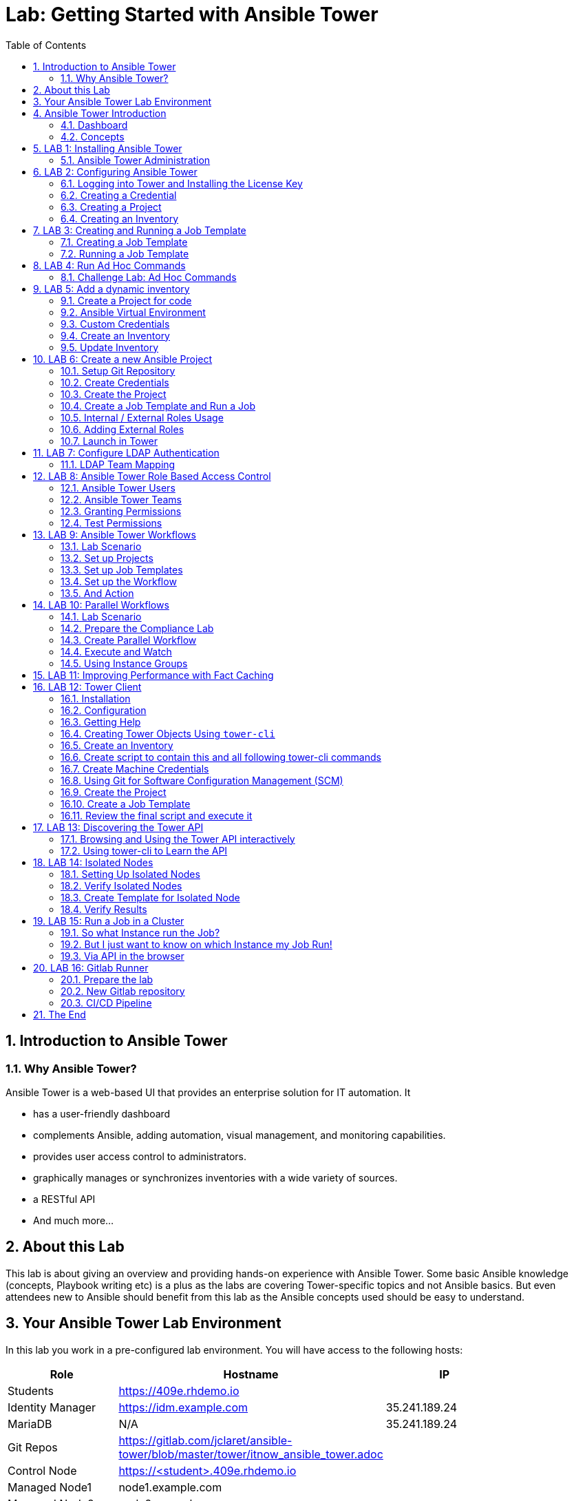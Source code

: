 = Lab: Getting Started with Ansible Tower
:scrollbar:
:data-uri:
:toc: left
:numbered:
:icons: font
:imagesdir: ./images

// image::forum.jpg[]

// Updated to Tower 3.5

== Introduction to Ansible Tower
=== Why Ansible Tower?

Ansible Tower is a web-based UI that provides an enterprise solution for IT automation. It

* has a user-friendly dashboard
* complements Ansible, adding automation, visual management, and monitoring capabilities.
* provides user access control to administrators. 
* graphically manages or synchronizes inventories with a wide variety of sources.
* a RESTful API
* And much more...

== About this Lab

This lab is about giving an overview and providing hands-on experience with Ansible Tower. Some basic Ansible knowledge (concepts, Playbook writing etc) is a plus as the labs are covering Tower-specific topics and not Ansible basics. But even attendees new to Ansible should benefit from this lab as the Ansible concepts used should be easy to understand.

== Your Ansible Tower Lab Environment

In this lab you work in a pre-configured lab environment. You will have access to the following hosts:

[cols="v,v,v,v"]
|===
|Role|Hostname |IP|

| Students | https://409e.rhdemo.io ||
| Identity Manager | https://idm.example.com | 35.241.189.24 |
| MariaDB | N/A | 35.241.189.24 |
| Git Repos | https://gitlab.com/jclaret/ansible-tower/blob/master/tower/itnow_ansible_tower.adoc ||
| Control Node | https://<student>.409e.rhdemo.io ||
| Managed Node1 | node1.example.com ||
| Managed Node2 | node2.example.com ||
| Managed Node3 | node3.example.com ||
|===

TIP: Your lab environment will get a unique *<student_id>*. You will be able to SSH into control node using the following for SSH access http://409e.rhdemo.io/ from here you need to SSH into the other hosts to run tasks on the commandline. 

== Ansible Tower Introduction

To start using Ansible Tower, you should get familiar with some concepts and naming conventions.

=== Dashboard

When logged in to Ansible Tower using the web UI, the administrator can view a graph that shows

* recent job activity
* the number of managed hosts
* quick pointers to lists of hosts with problems. 

The dashboard also displays real time data about the execution of tasks 
completed in playbooks.

image::ansible_tower33_ui.png[20,20]

=== Concepts

[cols="1,3"]
|===
.5+|image:menu_tower33.png[] a|===== Projects 
Projects are logical collections of Ansible playbooks in Ansible Tower. These 
playbooks either reside on the Ansible Tower instance, or in a source code 
version control system supported by Tower.

a| ===== Inventories
An Inventory is a collection of hosts against which jobs may be launched, the 
same as an Ansible inventory file. Inventories are divided into groups and these 
groups contain the actual hosts. Groups may be populated manually, by entering 
host names into Tower, from one of Ansible Tower’s supported cloud providers or 
through dynamic inventory scripts.

a| ===== Credentials
Credentials are utilized by Tower for authentication when launching Jobs against 
machines, synchronizing with inventory sources, and importing project content 
from a version control system. Credential configuration can be found in the 
Settings.

Tower credentials are imported and stored encrypted in Tower, and are not 
retrievable in plain text on the command line by any user. You can grant users 
and teams the ability to use these credentials, without actually exposing the 
credential to the user.

a| ===== Templates
A job template is a definition and set of parameters for running an Ansible job. 
Job templates are useful to execute the same job many times. Job templates also 
encourage the reuse of Ansible playbook content and collaboration between teams. 
To execute a job, Tower requires that you first create a job template.

a| ===== Jobs
A job is basically an instance of Tower launching an Ansible playbook against an 
inventory of hosts.
|===

== LAB 1: Installing Ansible Tower

In this exercise, we are going to get Ansible Tower installed on your control node

Installing Ansible Tower:

* Change directories to /tmp
----
# ssh <student_id>@<student_id>.409e.rhdemo.io
----

* Download the latest Ansible Tower package
----
# curl -O https://releases.ansible.com/ansible-tower/setup/ansible-tower-setup-latest.tar.gz
----

* Untar and unzip the package file
----
# tar xvfz /tmp/ansible-tower-setup-latest.tar.gz
----

* Change directories into the ansible tower package
----
# cd /tmp/ansible-tower-setup-*/
----

* Using an editor of your choice, open the inventory file
----
# vim inventory
----

* Fill a few variables out in an inventory file: admin_password, pg_password, rabbitmq_password
----
[tower]
localhost ansible_connection=local

[database]

[all:vars]
admin_password='ansibleWS'

pg_host=''
pg_port=''

pg_database='awx'
pg_username='awx'
pg_password='ansibleWS'

rabbitmq_port=5672
rabbitmq_vhost=tower
rabbitmq_username=tower
rabbitmq_password='ansibleWS'
rabbitmq_cookie=cookiemonster

= Needs to be true for fqdns and ip addresses
rabbitmq_use_long_name=false
----

* Run the Ansible Tower setup script
----
# sudo ./setup.sh
----

NOTE: Step 7 will take approx. 20-25 minutes to complete. This may be a good time to take a break.

* End Result. At this point, your Ansible Tower installation should be complete. You can access your Tower through a browser at your control node IP. https://X.X.X.X

NOTE: You can check the public IP of the tower from command line: # curl ifconfig.me

* Ensuring Installation Success. You know you were successful if you are able to browse to your Ansible Tower’s url (control node’s IP address) and get something like this

image::ansible-lab-figure01-logon-screen.png[]


=== Ansible Tower Administration

Because the installation process takes a fair amount of time your Ansible Tower instance was already installed for you.

But some words regarding the installation and basic administration should be in order. You should already have an SSH session open.

==== Basic Administration: Starting, Stopping, and Restarting Tower

Ansible Tower includes an admin utility script, `ansible-tower-service`, that can start, stop, and restart the full tower infrastructure including the database and message queue. It resides in `/usr/bin/ansible-tower-service`.

On your Tower VM, run:

----
# ansible-tower-service restart
----

And to get the status:

----
# ansible-tower-service status
----

==== Managing Tower with `awx-manage`

The tool `awx-manage` can be used for a variety of administration tasks.

On the Tower SSH console run the command to get an overview of the available commands:
----
# awx-manage  --help
----

As a starting point here are some examples. Run the commands and check the results in the web UI.

* Change the password for a Tower user:
----
# awx-manage changepassword admin
Changing password for user 'admin'
Password: 
Password (again): 
Password changed successfully for user 'admin'
----

TIP: Check by log out of the web UI and then login again. 

* Remove old jobs, project and inventory updates from the database.
----
# awx-manage cleanup_jobs -h # get help
----
Let's remove jobs:

----
# awx-manage cleanup_jobs --jobs --days=0 --dry-run # dry run
# awx-manage cleanup_jobs --jobs --days=0 # do it
----

Let's list instacences:

----
# awx-manage list_instances
[tower capacity=171]
        tower2.example.com capacity=57 version=3.4.1 heartbeat="2019-04-05 12:00:38"
        tower1.example.com capacity=57 version=3.4.1 heartbeat="2019-04-05 11:59:58"
        tower3.example.com capacity=57 version=3.4.1 heartbeat="2019-04-05 12:00:41"

[prod capacity=57]
        tower3.example.com capacity=57 version=3.4.1 heartbeat="2019-04-05 12:00:41"

[dev capacity=57]
        tower2.example.com capacity=57 version=3.4.1 heartbeat="2019-04-05 12:00:38"
----

==== Python Usage in Tower

Tower comes with a lot of Ansible Modules out of the box. But sometimes a Python dependency is missing or you would like to install another module. To separate the Python environments Tower is using a Python mechanism called "virtualenv". 

Virtualenv creates isolated Python environments to avoid problems caused by conflicting dependencies and differing versions. Virtualenv works by simply creating a folder which contains all of the necessary executables and dependencies for a specific version of Python. 

Ansible Tower creates two virtualenvs during installation in the home directory of user `awx` which Tower is running as. One is used to run Tower, while the other is used to run Ansible. This allows Tower to run in a stable environment, while allowing you to add or update modules to your Ansible Python environment.

Have a look on your Tower:

----
# ll /var/lib/awx/venv/
----

If you have to modify or install something Python, leave the Tower virtualenv alone to ensure stable operation and do changes to the virtualenv that Tower uses to run Ansible. Try it yourself:

Become the `awx` user and switch to the Ansible virtualenv:

----
# su - awx
-bash-4.2$
-bash-4.2$ . /var/lib/awx/venv/ansible/bin/activate
----

Then you can install whatever you need using pip:

----
(ansible)-bash-4.2$ pip install packaging
----

TIP: This package has already been installed, just to show an example. 

And exit to become root again!

----
(ansible)-bash-4.2$ exit
#
----

== LAB 2: Configuring Ansible Tower

Configuring Ansible Tower

There are a number of contructs in the Ansible Tower UI that enable multi-tenancy, notifications, scheduling, etc. However, we are only going to focus on a few of the key contructs that are required.

* Credentials

* Projects

* Inventory

* Job Template

=== Logging into Tower and Installing the License Key

* To log in, use the username admin and and the password ansibleWS.

image::ansible-lab-figure01-logon-screen.png[]

As soon as you login, you will prompted to request a license or browse for an existing license file

image::at_lic_prompt.png[]

* In a separate browser tab, browse to https://www.ansible.com/workshop-license to request a workshop license.

* Back in the Tower UI, choose **Browse** button and upload your recently downloaded license file into Tower.

* Select “I agree to the End User License Agreement”

* Click on SUBMIT

=== Creating a Credential

Credentials are utilized by Tower for authentication when launching jobs against machines, synchronizing with inventory sources, and importing project content from a version control system.

There are many types of credentials including machine, network, and various cloud providers. In this workshop, we are using a machine credential.

* Select CREDENTIALS

* Click on ADD

* Complete the credential form using the following entries:

image::credentials_lab2.png[]

* Select SAVE

=== Creating a Project

A Project is a logical collection of Ansible playbooks, represented in Tower. You can manage playbooks and playbook directories by either placing them manually under the Project Base Path on your Tower server, or by placing your playbooks into a source code management (SCM) system supported by Tower, including Git, Subversion, and Mercurial.

* Click on PROJECTS

* Select ADD

* Complete the form using the following entries

image::project_lab2.png[]

* Select SAVE

=== Creating an Inventory

An inventory is a collection of hosts against which jobs may be launched. Inventories are divided into groups and these groups contain the actual hosts. Groups may be sourced manually, by entering host names into Tower, or from one of Ansible Tower’s supported cloud providers.

An Inventory can also be imported into Tower using the tower-manage command and this is how we are going to add an inventory

* Click on INVENTORIES

* Select ADD, ans select INVENTORY

* Complete the form using the following entries

image::inventory_lab2.png[]

* Select SAVE

* Look in your .ansible.cfg file to find the path to your inventory file (cat ~/.ansible.cfg) .Use the tower-manage command to import an existing inventory.

----
# sudo tower-manage inventory_import --source=<location of you inventory> --inventory-name="Ansible Workshop Inventory"
----

Feel free to browse your inventory in Tower. You should now notice that the inventory has been populated with Groups and that each of those groups contain hosts.

image::at_inv_group.png[20,20]

* End Result. At this point, we are doing with our basic configuration of Ansible Tower. In exercise 2.2, we will be soley focused on creating and running a job template so you can see Tower in action.

== LAB 3: Creating and Running a Job Template

A job template is a definition and set of parameters for running an Ansible job. Job templates are useful to execute the same job many times.

=== Creating a Job Template

* Select TEMPLATES

* Select ADD, and select JOB TEMPLATE

* Complete the form using the following values

image::apache_lab3.png[]

* Click SAVE and then select ADD SURVEY

* Complete the survey form with following values

image::lab3_message.png[]

* Select ADD

* Select SAVE

* Back on the main Job Template page, select SAVE again.

=== Running a Job Template

Now that you’ve sucessfully creating your Job Template, you are ready to launch it. Once you do, you will be redirected to a job screen which is refreshing in realtime showing you the status of the job.

* Select TEMPLATES

NOTE: Alternatively, if you haven’t navigated away from the job templates creation page, you can scroll down to see all existing job templates

* Click on the rocketship icon for the Apache Basic Job Template

* When prompted, enter your desired test message

image::survey_lab3.png[]

* Select LAUNCH

* Sit back, watch the magic happen!  One of the first things you will notice is the summary section. This gives you details about your job such as who launched it, what playbook it’s running, what the status is, i.e. pending, running, or complete.

image::job_lab3.png[]

To the right, you can view standard output; the same way you could if you were running Ansible Core from the command line.

* Once your job is sucessful, navigate to your new website http://<IP_of_any_node>

If all went well, you should see something like this, but with your own custom message

* End Result. At this point in the workshop, you’ve experienced the core functionality of Ansible Tower. But wait… there’s more! You’ve just begun to explore the possibilities of Ansible Core and Tower. Take a look at the resources page in this guide to explore some more features.

== LAB 4: Run Ad Hoc Commands

As you've probably done with Ansible before you can run ad hoc commands from Tower as well.

* In the web UI go to *Resources -> Inventories -> Ansible Workshop Inventory* 
* Click the *HOSTS* button to change into the hosts view and select two hosts by ticking the boxes to the left of the host entries.
* Click *RUN COMMANDS*. In the next screen you have to specify the ad hoc command:
** As *MODULE* choose *Ping*
** For *MACHINE CREDENTIAL* click the magnifying glass icon and select your student credentials (*<student_id>*).
** Click *LAUNCH*, lean back and enjoy the show... 

Try other modules in ad hoc commands, as well:

TIP: Don't forget the Credentials!

TIP: After choosing the module to run, Tower will provide a link to the docs page for the module when clicking the question mark next to "Arguments". This is handy, give it a try.

* Find the userid of the executing user using an ad hoc command.
** *MODULE:* command 
** *ARGUMENTS:* id

TIP: The simple *Ping* module doesn't need options. For the command module you need to supply the command to run as an argument.

* Print out _/etc/shadow_.
** *MODULE:* command
** *ARGUMENTS:* cat /etc/shadow

WARNING: Expect an error!

Oops, the last one didn't went well, all red. 

* Re-run the last ad hoc command but this time tick the *ENABLE PRIVILEGE ESCALATION* box. 

TIP: For tasks that have to run as root you need to escalate the privileges. This is the same as the *become: yes* you've probably used often in your Ansible Playbooks.

=== Challenge Lab: Ad Hoc Commands

Okay, a small challenge: Run an ad hoc to make sure the package "screen" is installed on all hosts

TIP: If unsure, consult the documentation either via the web UI as shown above or by running `[ansible@tower ~]$ ansible-doc yum` on Tower.

WARNING: *Solution below!*

+++ <details><summary> +++
*>> _Click here for the solution_ <<*
+++ </summary><div> +++

* *MODULE:* yum
* *ARGUMENTS:* name=screen
* Tick *ENABLE PRIVILEGE ESCALATION*

TIP: The yellow output of the command indicates Ansible has actually done something (here it needed to install the package). If you run the ad hoc command a second time, the output will be green and inform you that the package was already installed. So yellow in Ansible doesn't mean "be careful"... ;-).

+++ </div></details> +++

== LAB 5: Add a dynamic inventory
Tower includes built-in support for syncing dynamic inventory from cloud sources such as Amazon AWS, Google Compute Engine, among others.
Tower also offers the ability to use a custom script to pull from your own inventory source.

More information about Dynamic inventories: https://docs.ansible.com/ansible/latest/user_guide/intro_dynamic_inventory.html

=== Create a Project for code

In order to use an inventory code, 

* go to *PROJECTS*
* cretae a new project
* set a _name_ and _organization_
* choose a SCM tpye as *_GIT_*
* set the SCM URL to https://gitlab.com/jclaret/ansible-tower-inventory.git
* you can define _branch_, _commit_ or _credentials_ (not needed for this exercise)
* click on *SAVE*

=== Ansible Virtual Environment
Ansible Tower 3.0 and later uses virtualenv. Virtualenv creates isolated Python environments to avoid problems caused by conflicting dependencies and differing versions. Virtualenv works by simply creating a folder which contains all of the necessary executables and dependencies for a specific version of Python. Ansible Tower creates two virtualenvs during installation–one is used to run Tower, while the other is used to run Ansible. This allows Tower to run in a stable environment, while allowing you to add or update modules to your Ansible Python environment as necessary to run your playbooks. For more information on virtualenv, see the Python Guide to Virtual Environments and the Python virtualenv project itself.

By default, the virtualenv is located at /var/lib/awx/venv/ansible on the file system but starting with Ansible Tower 3.5, you can create your own custom directories and use them in inventory imports. This allows you to choose how you run your inventory imports, as inventory sources use custom virtual environments.

Tower also pre-installs a variety of third-party library/SDK support into this virtualenv for its integration points with a variety of cloud providers (such as EC2, OpenStack, Azure, etc.) Periodically, you may want to add additional SDK support into this virtualenv, which is described in further detail below.

More information about Ansible Virtual Environments: https://docs.ansible.com/ansible-tower/latest/html/upgrade-migration-guide/virtualenv.html

As root user, connect to the Ansible Tower node (controller) and execute the following commands:
----
# source /var/lib/awx/venv/ansible/bin/activate
# umask 0022
# pip install PyMySQL six
# deactivate
----

=== Custom Credentials
As a Tower administrator with superuser access, you can define a custom credential type in a standard format using a YAML/JSON-like definition, allowing the assignment of new credential types to jobs and inventory updates. This allows you to define a custom credential type that works in ways similar to existing credential types.
For example, you could create a custom credential type that injects an API token for a third-party web service into an environment variable, which your playbook or custom inventory script could consume.

More information about Credentials: https://docs.ansible.com/ansible-tower/latest/html/userguide/credential_types.html

In order to create custome credentials:

* go to *Credential Types*
* Create a new Credential Type
* add a _name_ to the credential type
* add _Input Configuration_ in YAML format:
----
fields:
  - help_text: MariaDB server.
    type: string
    id: host
    label: MariaDB Hostname
  - help_text: MariaDB server port.
    type: string
    id: port
    label: MariaDB server port
  - help_text: MariaDB database
    type: string
    id: database
    label: MariaDB database
  - help_text: MariaDB username.
    type: string
    id: username
    label: MariaDB Username
  - help_text: MariaDB password.
    secret: true
    type: string
    id: password
    label: MariaDB Password
required:
  - host
  - port
  - username
  - password
  - database
----
* add Injector configuration in YAML format:
----
env:
  MARIADB_HOSTNAME: '{{ host }}'
  MARIADB_PORT: '{{ port }}'
  MARIADB_DATABASE: '{{ database }}'
  MARIADB_USERNAME: '{{ username }}'
  MARIADB_PASSWORD: '{{ password }}'
----

==== Credentials
At this point, we can create credentials based on our custom ones:

* go to Credentials
* Create a new credentials
* define a name and organization
* select a credential type (the one just created)
* add the required parameters:
** MariaDB Hostname: *_54.197.164.70_*
** MariaDB Server Port: *_8080_*
** MariaDB Database: *_inventory_*
** MariaDB Username: *_root_*
** MariaDB Password: *_redhat00_*

=== Create an Inventory
An Inventory is a collection of hosts against which jobs may be launched, the same as an Ansible inventory file. Inventories are divided into groups and these groups contain the actual hosts. Groups may be sourced manually, by entering host names into Tower, or from one of Ansible Tower’s supported cloud providers. More informatoin here: https://docs.ansible.com/ansible-tower/3.2.3/html/userguide/inventories.html

* go to *inventories*
* create a new inventory (type inventory)
* set a _name_ and _organization_
* click on save

==== Sources
Into the inventory created, we can define sources: 

* edit the previous inventory created
* go to _SOURCES_
* create a new source
* set a name: *_Inventari dinamic_*
* set a source: *_Sourced from a project_*
* use the previous credentials created
* select the project created for the dynamic inventory code
* select the inventry file: *_mysql.py_*
* click on *save*

==== Environment Project's variables
Additional to the custom credentials, we can inject Environment Variables into the project.

In our case, we will define our student id as a variable and set it in the Source Project:

* edit the previous inventory created
* go to _SOURCES_
* edit the source just created
* add the student id as environment variable:
----
---
MARIADB_GROUP: <student_id>
----

=== Update Inventory

Update Inventory every time we launch a job based on that inventory:

image:update_launch.png[]

Manually update an inventory:

image:manually_update.png[]

== LAB 6: Create a new Ansible Project

A Tower *Project* is a logical collection of Ansible Playbooks. You can manage playbooks by either placing them manually on your Tower server, or by placing your playbooks into a source code management (SCM) system supported by Tower, including Git, Subversion, and Mercurial.

You should definitely keep your Playbooks under version control. In this lab we'll use Playbooks kept in a Git repository.

=== Setup Git Repository

Your lab environment does not include a Git repository, then it is necessary to complete this lab you create a personal github.com (http://github.com) or gitlab (http://gitlab.com) account and create a ansible-tower public or private repository

** Create a basic Ansible Project following playbooks best practices (https://docs.ansible.com/ansible/latest/user_guide/playbooks_best_practices.html#directory-layout) and
* Create a playbook apache_install.yml
* Create a  basic ansible.cfg with a profile_task callback (https://docs.ansible.com/ansible/latest/plugins/callback.html#plugin-list) and enabling cowsay command

----
# less ansible.cfg
[defaults]
callback_whitelist = profile_tasks
nocows = 0
cow_selection = random
cow_whitelist=bud-frogs,bunny,cheese,daemon,default,dragon,elephant-in-snake,elephant,eyes,\
              hellokitty,kitty,luke-koala,meow,milk,moofasa,moose,ren,sheep,small,stegosaurus,\
              stimpy,supermilker,three-eyes,turkey,turtle,tux,udder,vader-koala,vader,www
----

TIP: Note the difference to other Playbooks you might have written! Most importantly there is no `become` and `hosts` is set to `all` or `webservers`.

----
---
- name: Apache server installed
  hosts: webservers
  tasks:
  - name: latest Apache version installed
    yum:
      name: httpd
      state: latest
    tags:
      - cowsay
  - name: latest firewalld version installed
    yum:
      name: firewalld
      state: latest
  - name: firewalld enabled and running
    service:
      name: firewalld
      enabled: true
      state: started
  - name: firewalld permits http service
    firewalld:
      service: http
      permanent: true
      state: enabled
      immediate: true

  - name: Apache enabled and running
    service:
      name: httpd
      enabled: true
      state: started

  - name: Check if EPEL repo is already configured.
    stat:
      path: "/etc/yum.repos.d/epel.repo"
    register: epel_repofile_result

  - name: Install EPEL repo.
    yum:
      name: "https://dl.fedoraproject.org/pub/epel/epel-release-latest-{{ ansible_distribution_major_version }}.noarch.rpm"
      state: present
    register: result
    until: result is succeeded
    retries: 5
    delay: 10
    when: not epel_repofile_result.stat.exists

  - name: Import EPEL GPG key.
    rpm_key:
      key: "/etc/pki/rpm-gpg/RPM-GPG-KEY-EPEL-{{ ansible_distribution_major_version }}"
      state: present
    when: not epel_repofile_result.stat.exists
    ignore_errors: "{{ ansible_check_mode }}"
  - name: intall cowsay
    yum:
      name: cowsay
      state: latest
----

To configure and use this repository as a *Source Control Management (SCM)* system in Tower you have to:

* Create *Credentials* to access the Git repo
* Create a *Project* that uses the repository

=== Create Credentials

First we have to create credentials again, this time to access the Git repository over HTTP.

In the Tower web UI go to *Resources->Credentials*. Now: 

* Click the image:green_plus.png[20,20] button to add new 
credentials
* *NAME*: Github / Gitlab Control 
* *CREDENTIAL TYPE*: Choose *Source Control*

TIP: You will have to change the page in the *SELECT CREDENTIAL TYPE* window.

* *USERNAME*: your_personal_username
* *PASSWORD*: your_personal_password
* Click *SAVE*

=== Create the Project

* Go to *Projects* in the side menu view click 
the image:green_plus.png[20,20] button. Fill in the form:

* *NAME:* Ansible Playbook Project
* *ORGANIZATION:* Default
* *SCM TYPE:* Git

Now you need the HTTP URL to access the repo. Go to the Github or Gitlab web UI, choose the your repository and copy the HTTP clone URL. Enter the URL into the Project configuration:

** *SCM URL:* \http://gitlab.com/your_repository.git
* *SCM CREDENTIAL:* Github or Gitlab Control
* *SCM UPDATE OPTIONS:* Tick all three boxes to always get a fresh copy of the repository and to update the repository when launching a job.
* Click *SAVE*

TIP: The new Project will be synced after creation automatically.

Sync the Project again with the Git repository by going to the *Projects* view 
and clicking the circular arrow *Get latest SCM revision* icon to the 
right of the Project.

* After starting the sync job, go to the *Jobs* view, find your job and have a 
look at the details.

What have you done in this Chapter? You have:

* Created new *Credentials* to access a version control system with Ansible content
* Created a *Project* pointing to a Git repository using the new credentials

=== Create a Job Template and Run a Job

A job template is a definition and set of parameters for running an Ansible job. Job templates are useful to execute the same job many times. So before running an Ansible *Job* from Tower you must create a *Job Template* that pulls together:

* *Inventory*: On what hosts should the job run?
* *Credentials* for the hosts
* *Project*: Where is the Playbook?
* *What* Playbook to use?

Okay, let's just do that:

* Go to the *Templates* view and click the image:green_plus.png[20,20] 
button and choose *Job Template*.
** *NAME:* Install Apache
** *JOB TYPE:* Run
** *INVENTORY:* Example Inventory
** *PROJECT:* Apache
** *PLAYBOOK:* apache_install.yml
** *CREDENTIAL:* Example Credentials
** We need to run the tasks as root so check *Enable privilege escalation*
** Click *SAVE*

Start a Job using this Job Template by going to the *Templates* view and 
clicking the rocket icon. Have a good look at the information the view provides.

TIP: This might take some time because you configured the Project to update the SCM on launch. 

After the Job has finished go to the *Jobs* view:

* All jobs are listed here, you should see directly before the Playbook run an SCM update was started. 
* This is the Git update we configured for the *Project* on launch!

==== Challenge Lab: Check the Result

Time for a little challenge:

* Use an ad hoc command on both hosts to make sure Apache has been installed and is running.

You have already been through all the steps needed, so try this for yourself.

TIP: What about `systemctl status httpd`?

WARNING: *Solution Below*

+++ <details><summary> +++
*>> _Click here for the solution_ <<*
+++ </summary><div> +++

* Go to *Inventories* -> *Example Inventory*
* In the *HOSTS* view select both hosts and click *RUN COMMANDS*
* *MODULE:* command
* *ARGUMENTS:* systemctl status httpd
* *MACHINE CREDENTIALS:* Example Credentials
* Click *LAUNCH*

+++ </div></details> +++

==== Using LIMIT host pattern

Here is a list of tasks:

* Copy the `Install Apache` template using the copy icon in the *Templates* view
* Change the name to `Install Apache LIMIT` 
** Change LIMIT parameter to one of your webservers
** *SAVE*
* Go to the *Templates* view and launch the `Install Apache LIMIT` template.
* It will now ask for the inventory to use, choose the `Webserver` inventory and click *LAUNCH*
* Wait until the Job has finished and make sure it run only on `node1.example.com`

TIP: The Job didn't change anything because Apache was already installed in the latest version.

TIP: Note or even test if you want to that if an Inventory is entered in the 
form, this will be the default choice when asked for an Inventory. If you leave 
the form empty, there will be no default selection.

==== Using TAGS parameters

Here is a list of tasks:

* Copy the `Install Apache` template using the copy icon in the *Templates* view
* Change the name to `Install Apache TAGS` 
** Change JOB TAGS parameter to **cowsay**
** *SAVE*
* Go to the *Templates* view and launch the `Install Apache TAGS` template.
* It will now ask for the inventory to use, choose the `Webserver` inventory and click *LAUNCH*
* Wait until the Job has finished and make sure it run only on `node1.example.com`

=== Internal / External Roles Usage

It's a common part of the learning curve for Ansible and Ansible Tower: At some point you will have written so many playbooks that a need for structure comes up. Where to put the Playbooks, what about the Templates, Files and so on.

The main recommendations are:

* Put your content in a version control system like Git. This comes naturally since Ansible code is usually in text form anyway, and thus can be managed easily. 
* Group your code by logical units, called "link:https://docs.ansible.com/ansible/latest/user_guide/playbooks_reuse_roles.html[roles]" in Ansible.
** Example:  have all code, config templates and files for the apache web server in one role, and all code, configuration and sql statements for the database in another role. That way the code becomes much better to read and handle, and roles can be made re-usable and shared between projects, teams or with the global community.

Of course, what structure works best in the end depends on the individual requirements, but we will highlight some common ground rules which apply to almost all use cases.

The first recommendation is to separate _specific code_ from _reusable/generic code_ from _data_:

specific code:: Playbooks and their direct dependencies which are not shared outside the realm of the project or team. 

generic code:: All content that will be used across multiple projects. 

data:: This is mostly the inventory or the inventory scripts and the corresponding variables for hosts and groups. In many use cases it is advisable to have a dedicated inventory for each life-cycle environment. 

TIP: Data content files can be in the same Git repository, each in its own directory (e.g. dev, test, qa, prod). Alternatively, for example in larger environments or with dedicated teams per environment there can be one Git repository for each environment. We recommend to put special focus on link:https://docs.ansible.com/ansible/latest/user_guide/intro_inventory.html#splitting-out-host-and-group-specific-data[splitting out host and group data].

CAUTION: Be careful to _not_ have separate code repositories for each environment. It would go against the purpose of testing the _same_ code as you push it through your life-cycle, only varying the data / inventory. If you have difficulties to keep the same code throughout all your environments we recommend to re-think the structure of cour code and what you put into your inventory.

==== Example repository

TIP: The repository is already created. 

you are now going to add some default directories and files:

----
# mkdir roles
----

Now to the two roles we'll use in this example. First we'll create a structure where we'll add content later. This can easily be achieved with the command `ansible-galaxy`: it creates *role skeletons* with all appropriate files, directories and so on already in place.

----
# ansible-galaxy init --offline --init-path=roles security
# ansible-galaxy init --offline --init-path=roles apache
----

IMPORTANT: Even if a good role is generally self-explanatory, it still makes sense to have proper documentation. The right location to document roles is the file *meta/main.yml*.

The roles are empty, so we need to add a few tasks to each. In the last chapters we set up an Apache webserver and used some security tasks. Let's add that code to our roles by editing the two task files:

WARNING: If you copy and paste text in VI under a comment (#) character, Vi might (depending on settings) add comment signs to the start of each new line. Probably not what you want. Because the role files are being created with a comment line after the YAML start (---), make sure to delete these lines before pasting the content.   

----
# cat roles/apache/tasks/main.yml
---
# tasks file for apache
- name: latest Apache version installed
  yum:
    name: httpd
    state: latest
- name: latest firewalld version installed
  yum:
    name: firewalld
    state: latest
- name: firewalld enabled and running
  service:
    name: firewalld
    enabled: true
    state: started
- name: firewalld permits http service
  firewalld:
    service: http
    permanent: true
    state: enabled
    immediate: yes
- name: Apache enabled and running
  service:
    name: httpd
    enabled: true
    state: started
----

----
# cat roles/security/tasks/main.yml
---
# tasks file for security
- name: "HIGH | RHEL-07-010290 | PATCH | The Red Hat Enterprise Linux operating system must not have accounts configured with blank or null passwords."
  replace:
    dest: "{{ item }}"
    follow: true
    regexp: 'nullok ?'
  with_items:
    - /etc/pam.d/system-auth
    - /etc/pam.d/password-auth

- name: "MEDIUM | RHEL-07-010210 | PATCH | The Red Hat Enterprise Linux operating system must be configured to use the shadow file to store only encrypted representations of passwords."
  lineinfile:
    dest: /etc/login.defs
    regexp: ^#?ENCRYPT_METHOD
    line: "ENCRYPT_METHOD SHA512"

- name: "SCORED | 1.1.1.2 | PATCH | Remove freevxfs module"
  modprobe:
    name: freevxfs
    state: absent
----

We also need to create a playbook to call the roles from. This is often call `playbook_roles.yml`, since it keeps the main code for the setup of our environment. Create the file:

----
# cat playbook_roles.yml 
---
- name: Execute apache and security roles
  hosts: all

  roles:
    - { role: apache }
    - { role: security }
----

So we have prepared a basic structure for quite some content - call `tree` to look at it.

+++ <details><summary> +++
*>> _Click here to see how it should look like_ <<*
+++ </summary><div> +++
----
# tree
.
├── roles
│   ├── apache
│   │   ├── defaults
│   │   │   └── main.yml
│   │   ├── files
│   │   ├── handlers
│   │   │   └── main.yml
│   │   ├── meta
│   │   │   └── main.yml
│   │   ├── README.md
│   │   ├── tasks
│   │   │   └── main.yml
│   │   ├── templates
│   │   ├── tests
│   │   │   ├── inventory
│   │   │   └── test.yml
│   │   └── vars
│   │       └── main.yml
│   └── security
│       ├── defaults
│       │   └── main.yml
│       ├── files
│       ├── handlers
│       │   └── main.yml
│       ├── meta
│       │   └── main.yml
│       ├── README.md
│       ├── tasks
│       │   └── main.yml
│       ├── templates
│       ├── tests
│       │   ├── inventory
│       │   └── test.yml
│       └── vars
│           └── main.yml
└── playbook_roles.yml
----
+++ </div></details> +++

Since we so far created the code only locally on the control host, we need to add it to the repository and push it:

----
# git add roles playbook_roles.yml
# git commit -m "Adding apache & security roles"
# git push
----

==== From Tower

Now create a template from webUI to execute the `playbook_roles.yml` against all nodes at the same time.

TIP: Please note that in a real world use case you might want to have different templates to address the different stages separatly.

----
# tower-cli job_template create -n "Structured Content Execution" \
      --job-type run -i "Structured Content Inventory" \
      --project "Structured Content Repository" \
      --playbook "playbook_roles.yml" \
      --credential "Example Credentials" \
      --become-enabled 1
----

NOTE: The tower-cli binary is not yet installed, this is just an example. We'll install it later during this workshop.

Now in the Tower web UI go to *RESOURCES->Templates*, launch the playbook and watch the results.

=== Adding External Roles

So far we have only worked with content inside a single repository. While this drastically reduces complexity already, the largest benefit is in sharing roles among multiple teams or departments and keeping them in a central place. In this section we will show how to reference shared roles in your code and execute them together on your behalf.

In enterprise environments it is common to share roles via internal git repositories, often one git repository per role. If a role might be interesting and re-used by the world wide Ansible community, they can be shared on our central platform link:https://galaxy.ansible.com/[Ansible Galaxy]. The advantage of Ansible Galaxy is that it features basic automatic testing and community ratings to give the interested users an idea of the quality and reusability of a role.

To use external roles in a project, they need to be referenced in a file called link:https://docs.ansible.com/ansible/latest/reference_appendices/galaxy.html#installing-multiple-roles-from-a-file[`roles/requirements.yml`], for example like this:

----
# Import directly from Galaxy
- src: geerlingguy.nginx
----

The `requirements.yml` needs to be read - either on the command line by invoking `ansible-galaxy`, or automatically by Ansible Tower during project check outs. In both cases the file is read, and the roles are checked out and stored locally, and the roles can be called in playbooks. The advantage of Tower here is that it takes care of all that - including authorization to the Git repo, finding a proper place to store the role, updating it when needed and so on. 

In this example, we will include a role which ships a simple `index.html` file as template and reloads the apache web server. The role is already shared in Gitlab at *\https://gitlab.com/jclaret/ansible-tower-shared-apache-role*.

To include it with the existing structured content, first we have to create a file called `roles/requirements.yml` and reference the role there:

WARNING: Make sure you work as user *ansible*

----
# cat roles/requirements.yml 
# Import directly from Galaxy
- src: geerlingguy.nginx
# Import from a local Git repository
- src: https://gitlab.com/jclaret/ansible-tower-shared-apache-role.git
  scm: git
  version: master
  name: shared-apache-role
----

TIP: In a production environment you may want to change the version to a fixed version or tag, to make sure that only tested and verified code is checked out and used. But this strongly depends on how you develop your code and which branching model you use.

Here we add the source for the role and identify the type of source control.

Next, we reference the role itself in our playbook. Change the *playbook_roles.yml* Playbook to look like this:

----
# cat playbook_roles.yml 
---
- name: Execute apache and security roles
  hosts: all

  roles:
    - { role: apache }
    - { role: security } 
    - { role: shared-apache-role }
----

Because Tower uses the Gitlab repo, you've to add, commit and push the changes:

----
# git add playbook_roles.yml roles/
# git commit -m "Add roles/requirements.yml referencing shared role"
# git push
----

=== Launch in Tower

Just in case, make sure to update the Project in Tower: in the menu at *RESOURCES*, pick *Projects*, and click on the sync button next to *Structured Content Repository*.

Afterwards, go to *RESOURCES->Templates* and launch the *Structured Content Execution* job template. As you will see in the job output, the external role is called just the way the other roles are called:

----
TASK [shared-apache-role : deploy content] *************************************
changed: [node2.example.com]
changed: [node1.example.com]
----

And you are done! This was quite something to follow through, so let's review:

* You successfully integrated a shared role provided from a central source into your automation code. 
* This way, you can limit your automation code to things really relevant and individual to the task and your environment, while everything generic is consumed from a shared resource.

== LAB 7: Configure LDAP Authentication
Administrators use LDAP as a source for account authentication information for Tower users. User authentication is provided, but not the synchronization of user permissions and credentials. Organization membership (as well as the organization admin) and team memberships can be synchronized.

When so configured, a user who logs in with an LDAP username and password automatically gets a Tower account created for them and they can be automatically placed into organizations as either regular users or organization administrators.

Users created via an LDAP login cannot change their username, first name, last name, or set a local password for themselves. This is also tunable to restrict editing of other field names.

To configure LDAP integration for Tower:

* LDAP SERVER URI
----
ldap://35.241.189.24
----
* LDAP BIND DN
----
uid=admin,cn=users,cn=compat,dc=killproc,dc=net
----
* LDAP BIND PASSWORD
----
redhat00
----
* LDAP GROUP TYPE
----
NestedGroupOfnamesType
----
* LDAP START TLS
----
OFF
----
* LDAP USER SEARCH
----
[
 "cn=users,cn=accounts,dc=killproc,dc=net",
 "SCOPE_SUBTREE",
 "(uid=%(user)s)"
]
----
* LDAP GROUP SEARCH
----
[
 "cn=groups,cn=accounts,dc=killproc,dc=net",
 "SCOPE_SUBTREE",
 "(objectClass=nestedgroup)"
]
----
* LDAP USER ATTRIBUTE MAP
----
{
 "first_name": "givenName",
 "last_name": "sn",
 "email": "mail"
}
----

=== LDAP Team Mapping
The above example retrieves users who are flagged as superusers or as auditor in their profile.
----
{
 "is_superuser": [
  "cn=tower.admins,cn=groups,cn=accounts,dc=killproc,dc=net"
 ],
 "is_system_auditor": [
  "cn=tower.auditors,cn=groups,cn=accounts,dc=killproc,dc=net"
 ]
}
----

Next, mapping between team members (users) and LDAP groups. Keys are team names (will be created if not present). Values are dictionaries of options for each team’s membership.
----
{
 "Admins": {
  "organization": "Default",
  "users": [
   "cn=tower.admins,cn=groups,cn=accounts,dc=killproc,dc=net"
  ],
  "remove": true
 },
 "Operators": {
  "organization": "Default",
  "users": [
   "cn=tower.operators,cn=groups,cn=accounts,dc=killproc,dc=net"
  ],
  "remove": true
 },
 "Linux": {
  "organization": "Default",
  "users": [
   "cn=tower.linux,cn=groups,cn=accounts,dc=killproc,dc=net"
  ],
  "remove": true
 }
}
----

== LAB 8: Ansible Tower Role Based Access Control

You have already learned how Tower separates credentials from users. Another advantage of Ansible Tower is the user and group rights management.

https://docs.ansible.com/ansible-tower/latest/html/userguide/security.html#rbac-permissions

=== Ansible Tower Users

There are three types of Tower Users:

* *Normal User*: Have read and write access limited to the inventory and projects for which that user has been granted the appropriate roles and privileges.
* *System Auditor*: Auditors implicitly inherit the read-only capability for all objects within the Tower environment.
* *System Administrator*:  Has admin, read, and write privileges over the entire Tower installation. 

NOTE: You can create users locally in Tower or in idM

Let's create a user in Tower:

* In the Tower menu under *Access* click *Users*
* Click the image:green_plus.png[20,20] button
* Fill in the values for the new user:
** *FIRST NAME:* admin_<student_id> / ops__<student_id> / dev_<student_id>
** *LAST NAME:* <student_id>
** *EMAIL:* \wweb@example.com
** *USERNAME:* wweb
** *USER TYPE:* Normal User
** *PASSWORD:* ansibleWS
** Confirm password
* Click *SAVE*

Let's create a user in idM:

* Access to idM Web ui https://idm.killproc.net/ipa/ui/#/e/user/search (ip address 35.241.189.24, add to your local /etc/hosts file "35.241.189.24 idm.killproc.net")
** User: admin
** Password: redhat00
* In the Identity > Users > +Add
* Fill in the values for the new users:

image::add_idm_user.png[]

** *USER LOGIN:* admin_<student_id> / ops__<student_id> / dev_<student_id>
** *LAST NAME:* <student_id>
** *FIRST NAME:* <student_id>
** *NEW PASSWORD:* ansibleWS
** *VERIFY PASSORD:* ansibleWS
* Click *ADD*

=== Ansible Tower Teams

A Team is a subdivision of an organization with associated users, projects, credentials, and permissions. Teams provide a means to implement role-based access control schemes and delegate responsibilities across organizations. For instance, permissions may be granted to a whole Team rather than each user on the Team.

NOTE: You can create teams locally in Tower or in idM

Create a Team in Tower:

* In the menu go to *Access* -> *Teams*
* Click the image:green_plus.png[20,20] button and create a team named 
`Ops` / `Admins` / `Dev`.
* Click *SAVE*

Now you can add a user to the Team:

* Switch to the Users view of the `Ops` / `Admins` / `Dev` Team by clicking the *USERS* button.
* Click the image:green_plus.png[20,20] button and select the admin_<student_id> / ops__<student_id> / dev_<student_id>  user.
* The dialog now asks for a role to assign, the following permission settings are available:
** Admin: This User should have privileges to manage all aspects of the team
** Member: This User should be a member of the team
** Read: May view settings for the team
* Assign the *Member* role.
* Click *SAVE*

Let's create a user in idM:

* Access to idM Web ui https://idm.killproc.net/ipa/ui/#/e/user/search (ip address 35.241.189.24, add to your local /etc/hosts file "35.241.189.24 idm.killproc.net")
** User: admin
** Password: redhat00
* In the Identity > Groups > +Add
* Fill in the values for the new user:

image::add_idm_group.png[]

** *GROUP NAME:* `Ops` / `Admins` / `Dev`
* Select group `Ops` / `Admins` / `Dev` and add admin_<student_id> / ops__<student_id> / dev_<student_id> user to correspondent group

Now click the *PERMISSIONS* button in the *TEAMS*  view, you will be greeted with "No Permissions Have Been Granted".

Permissions allow to read, modify, and administer projects, inventories, and other Tower elements. Permissions can be set for different resources.

=== Granting Permissions

To allow users or teams to actually do something, you have to set permissions. The user *ops__<student_id>* should only be allowed to modify content of the assigned web group.

Add the permission to use the template:

* In the Permissions view of the Team `Ops` click the 
image:green_plus.png[20,20] button to add permissions.
* A new window opens. You can choose to set permissions for a number of resources.
** Select the resource type *JOB TEMPLATES*
** Choose the Apache Playbook Template by ticking the box next to it.
* The second part of the window opens, here you assign roles to the selected resource.
** Choose *EXECUTE*
* Click *SAVE*

=== Test Permissions

Now log out of Tower's web UI and in again as the *operator__<student_id>* user.

* Go to the *Templates* view, you should notice for Werner only the `Apache Playbook`
template is listed. He is allowed to view and lauch, but not to edit the Template.
* Run the Job Template by clicking the rocket icon. Enter the survey content to your liking and launch the job.
* In the following *Jobs* view have a good look around, note that there where 
changes to the host (of course...).

Check the result:

----
[root@control ~]# curl http://node1.example.com
----

Just recall what you have just done: You enabled a restricted user to run an Ansible Playbook

* Without having access to the credentials
* Without being able to change the Playbook itself
* But with the ability to change variables you predefined!

Test more roles https://docs.ansible.com/ansible-tower/latest/html/userguide/security.html#rbac-permissionsi like:

* Project Admin
* Inventory Admin
* Credential Admin
* Notification Admin
* Workflow Admin
* Org Execute


TIP: This capability is one of the main points of Ansible Tower!

WARNING: For the next lab log out of the web UI and log in as user *admin* again. 

== LAB 9: Ansible Tower Workflows

Workflows where introduced as a major new feature in Ansible Tower 3.1. The basic idea of a workflow is to link multiple Job Templates together. They may or may not share inventory, Playbooks or even permissions. The links can be conditional: 

* if job template A succeeds, job template B is automatically executed afterwards
* but in case of failure, job template C will be run. 

And the workflows are not even limited to Job Templates, but can also include project or inventory updates.

TIP: This enables new applications for Tower: different Job Templates can build upon each other. E.g. the networking team creates playbooks with their own content, in their own Git repository and even targeting their own inventory, while the operations team also has their own repos, playbooks and inventory.

In this lab you'll learn how to setup a workflow. 

=== Lab Scenario

You have two departements in your organization:

* The web operations team that is developing Playbooks in their own Git repository.
* The web applications team, that develops JSP web applications for Tomcat in their Git repository.

When there is a new Tomcat server to deploy, two things need to happen:

* Tomcat needs to be installed, the firewall needs to be opened and Tomcat should get started.
* The most recent version of the web application needs to be deployed.

TIP: For the sake of this lab everything needed already exists in Git repositories: Playbooks, JSP-files etc. You just need to glue it together.

=== Set up Projects

First you have to set up the Git repos as Projects like you normally would. You have done this before, try to do this on your own. Detailed instructions can be found below. 

* Create the project for web operations:
** It should be named *Webops Git Repo*
** The URL to access the repo is *\https://gitlab.com/jclaret/ansible-tower-webops.git*

* Create the project for the application developers:
** It should be named *Webdev Git Repo*
** The URL to access the repo is *\https://gitlab.com/jclaret/ansible-tower-webdev.git*

WARNING: *Solution Below*

+++ <details><summary> +++
*>> _Click here for the solution_ <<*
+++ </summary><div> +++

* Create the project for web operations. In the *Projects* view click 
image:green_plus.png[20,20] and fill in:
** *NAME:* Webops Git Repo
** *ORGANIZATION:* Default
** *SCM TYPE:* Git
** *SCM URL:* \https://gitlab.com/jclaret/ansible-tower-webops.git
** *SCM CREDENTIAL:* Gitlab Control
** *SCM UPDATE OPTIONS:* Tick all three boxes.
* Click *SAVE*

* Create the project for the application developers. In the *Projects* view 
click image:green_plus.png[20,20] and fill in:
** *NAME:* Webdev Git Repo
** *ORGANIZATION:* Default
** *SCM TYPE:* Git
** *SCM URL:* \http://https://gitlab.com/jclaret/ansible-tower-webdev.git
** *SCM CREDENTIAL:* Gitlab Control
** *SCM UPDATE OPTIONS:* Tick all three boxes.
* Click *SAVE*

+++ </div></details> +++

=== Set up Job Templates

Now you have to create Job Templates like you would for "normal" Jobs.

* Go to the *Templates* view, click image:green_plus.png[20,20] and choose *Job 
Template*:
** *NAME:* Tomcat Deploy
** *JOB TYPE:* Run
** *INVENTORY:* Example Inventory
** *PROJECT:* Webops Git Repo
** *PLAYBOOK:* tomcat.yml
** *CREDENTIAL:* Example Credentials
** *OPTIONS:* Enable privilege escalation
* Click *SAVE*

* Go to the *Templates* view, click image:green_plus.png[20,20] and choose *Job 
Template*:
** *NAME:* Web App Deploy
** *JOB TYPE:* Run
** *INVENTORY:* Example Inventory
** *PROJECT:* Webdev Git Repo
** *PLAYBOOK:* create_jsp.yml
** *CREDENTIALS:* Example Credentials
** *OPTIONS:* Enable privilege escalation
* Click *SAVE*

TIP: If you want to know what the Playbooks look like, use the *GitLab* web UI!

=== Set up the Workflow

And now you finally set up the workflow. Workflows are configured in the 
*Templates* view, you might have noticed you can choose between *Job Template* 
and *Workflow Template* when adding a template so this is finally making sense.

* Go to the *Templates* view and click the image:green_plus.png[20,20] 
button. This time choose *Workflow Template*
** *NAME:* Deploy Webapp Server
** *ORGANIZATION:* Default
* Click *SAVE*
* Now the *WORKFLOW VISUALIZER* button becomes active, click it to start the 
graphical editor.
* Click on the *START* button, a new node opens. To the right you can assign an 
action to the node, you can choose between *JOBS*, *PROJECT SYNC* and 
*INVENTORY SYNC*. 
* In this lab we'll link Jobs together, so select the *Tomcat Deploy* job and click *SELECT*.
* The node gets annotated with the name of the job. Hover the mouse pointer over the node, you'll see a red *x* and a green *+* signs appear.

TIP: Using the red "x" allows you to remove the node, the green plus lets you add the next node.

* Click the green *+* sign
* Choose *Web App Deploy* as the next Job (you might have to switch to the next page)
* Leave *Type* set to *On Success*

TIP: The type allows for more complex workflows. You could lay out different execution paths for successful and for failed Playbook runs.

* Click *SELECT*
* Click *SAVE*

=== And Action

Your workflow is ready to go, launch it.

* In the *Templates* view launch the *Deploy Webapp Server* workflow by clicking 
the rocket icon.
* Wait until the job has finished. 

TIP: Note how the workflow run is shown in the job view and how you can get more information about the Jobs by clicking "DETAILS".  

* To check everything worked fine, log into `node1.example.com` / `node2.example.com` / `node3.example.com` from `control.example.com` and run:

----
[root@node1 ~]# curl http://localhost:8080/coolapp/
----

TIP: You might have to wait a couple of minutes until Tomcat answers requests.

== LAB 10: Parallel Workflows

The real power of instance groups is revealed when multiple jobs are started, and they are assigned to different Tower nodes. To launch parallel jobs we will set up a workflow with multiple concurrent jobs. 

=== Lab Scenario

During this lab we'll focus on security compliance according to STIG, CIS and so on. Often these compliance rules are enforced by executing an Ansible task per each requirement. This makes documentation and audit easier. 

Compliance requirements are often grouped into independent categories. The tasks can often be executed in parallel because they do not conflict with each other. 

In our demo case we use three playbooks which:

* ensure the absence of a few packages (STIG)
* ensure configuration of PAM and login cryptography (STIG)
* ensure absence of services and kernel modules (CIS).

The Playbooks can be found in the "compliance" repository on Gitlab: `\https://gitlab.com/jclaret/ansible-tower-compliance.git`. Head over to GitLab web UI and have a look at the Playbooks to see what they do.

=== Prepare the Compliance Lab

==== First Step: Add Repository to Tower

The compliance repository needs to be added as project. Feel free to use the web UI or use *tower-cli* like shown below.

----
[root@control ~]# tower-cli project create -n "Compliance Repository" \
                    --organization Default \
                    --scm-type git \
                    --scm-url https://gitlab.com/jclaret/ansible-tower-compliance.git \
                    --scm-clean 1 \
                    --scm-update-on-launch 1 \
                    --scm-credential "GitLab Credentials"
----

TIP: It should again be obvious that using tower-cli is much faster than clicking through multiple steps in a web interface.

Have a look at the status of the Project:

----
[root@control ~]# tower-cli project status -n "Compliance Repository"
----

==== Second Step: Create three Templates

As mentioned the repository contains three Playbooks to enforce different compliance requirements. We again create these three templates via `tower-cli`:

----
# tower-cli job_template create -n "Compliance STIG packages" \
                    --job-type run -i "Example Inventory" \
                    --project "Compliance Repository" \
                    --playbook "stig-packages.yml" \
                    --credential "Example Credentials" \
                    --become-enabled 1
----

----
# tower-cli job_template create -n "Compliance STIG config" \
                    --job-type run -i "Example Inventory" \
                    --project "Compliance Repository" \
                    --playbook "stig-config.yml" \
                    --credential "Example Credentials" \
                    --become-enabled 1
----

----
# tower-cli job_template create -n "Compliance CIS" \
                    --job-type run -i "Example Inventory" \
                    --project "Compliance Repository" \
                    --playbook "cis.yml" \
                    --credential "Example Credentials" \
                    --become-enabled 1
----

=== Create Parallel Workflow

To enable parallel execution of the tasks in these job templates, we will create a workflow. We'll use the web UI because using *tower-cli* is a bit too involved for a lab. Workflows are configured in the *Templates* view, you might have noticed you can choose between *Job Template* and *Workflow Template* when adding a template.

* Go to the *Templates* view and click the image:green_plus.png[20,20] button. This time choose *Workflow Template*
** *NAME:* Compliance Workflow
** *ORGANIZATION:* Default
* Click *SAVE*
* Now the *WORKFLOW VISUALIZER* button becomes active, click it to start the graphical editor.
* Click on the *START* button, a new node opens. To the right you can assign an action to the node, you can choose between *JOBS*, *PROJECT SYNC* and *INVENTORY SYNC*.
* In this lab we'll link multiple jobs to the *START*, so select the *Compliance STIG packages* job and click *SELECT*. The node gets annotated with the name of the job.
* Click on the *START* button again, another new node opens.
* Select the *Compliance STIG config* job and click *SELECT*. The node gets annotated with the name of the job.
* Click on the *START* button again, another new node opens.
* Select the *Compliance CIS* job and click *SELECT*. The node gets annotated with the name of the job.
* Click *SAVE*
* In the workflow overview window, again click *SAVE*

You have configured a Workflow that is not going through templates one after the other but rather executes three templates in parallel.

=== Execute and Watch

Your workflow is ready to go, launch it.

* In the *Templates* view launch the *Compliance Workflow* by clicking the rocket icon.
* Wait until the job has finished.

Go to the *Instance Groups* view and find out how the jobs where distributed over the instances:

* Open the *INSTANCES* view of the tower instance group.
* Look at the *TOTAL JOBS* view of the three instances
* Because the Job Templates called in the workflow didn't specify an instance group, they where distributed evenly over the instances. 

Now deactivate instance *tower1.example.com* with the image:on_off.png[20,20] button and wait until it is shown as deactivated. Make a (mental) note of the *TOTAL JOBS* counter of the instance. Go back to the list of templates and launch the workflow *Compliance Workflow* again.

Go back to the *Instance Groups* view, get back to the instance overview of instance group *tower* and verify that the three Playbooks where launched on the remaining instances and the *TOTAL JOBS* counter of instance *tower1.example.com* didn't change.

Activate *tower1.example.com* again by pressing image:on_off.png[20,20] a second time.

=== Using Instance Groups

So we have seen how a Tower cluster is distributing jobs over Tower instances by default. We have already created instance groups which allow us to take control over what job is executed on which node, so let's use them.

To make it easier to spot where the jobs where run let's first empty the jobs history. This can be done using *awx-manage* on one of the Tower instances. From your control node SSH into one of the Tower hosts and run the command:

----
[root@tower1 ~]# awx-manage cleanup_jobs  --days=0
----

==== Assign Jobs to Instance Groups

One way to assign a job to an instance group is in the job template. As our compliance workflow uses three job templates, do this for all of them:

* In the web UI, go to *RESOURCES->Templates*
* Open one of the three compliance templates
* In the *Instance Groups* field, choose the *dev* instance group and click *SAVE*.
* Click *SAVE* for the template and do this for the other two compliance templates, too.

Now the jobs that make up our *Compliance Workflow* are all configured to run on the instances of the *dev* instance group.

==== Run the Workflow

You have done this a couple of times now, you should get along without detailed instructions.

* Run the *Compliance Workflow* 
* What would you expect? On what instance(s) should the workflow jobs run?
* Verify!

TIP: *Result:* The workflow and the associated jobs will run on *tower2.example.com*. Okay, big surprise, in the *dev* instance group is only one instance.

But what's going to happen if you disable this instance?

* Disable the *tower2.example.com* instance in the *Instance Groups* view.
* Run the workflow again.
* What would you expect? On what instance(s) should the workflow jobs run?
* Verify!

TIP: *Result:* The workflow and the associated jobs will stay in pending state because there are no instance available in the *dev* instance group.

What's going to happen if you enable the instance again?

* Go to the *Instance Groups* view and enable *tower2.example.com* again.
* Check in the *Jobs* and *Instance Groups* view what's happening.

TIP: *Result:* After the instance is enabled again the jobs will pickup and run on *tower2.example.com*.

WARNING: At this point make sure the instances you disabled in the previous steps are definitely enabled again! Otherwise subsequent steps might fail...

== LAB 11: Improving Performance with Fact Caching
When a job is launched, Ansible Tower injects all ansible_facts for each of the managed hosts from the running job into m
emcache. After finishing the job, Ansible Tower retrieves all the records for a particular host from memcache, and then s
aves each fact that has an update time later than the cached copy in the fact cache database.

* Create a new playbook in your_repository "apache_setup.yml" and templates "httpd.conf.j2" / "index.html.j2" in a new te
mplates folder and update your project on Ansible Tower
(Public repo https://gitlab.com/dmunne/my-webservers-TEST)

* Create a Job Template enabling privilege escalation and playbook "apache_setup.yml"

apache_setup.yml
----
---
- hosts: web
  name: Install the web server and start it
  gather_facts: no
  become: yes
  vars:
    httpd_packages:
      - httpd
      - mod_wsgi
    apache_test_message: This is a test message
    apache_max_keep_alive_requests: 115

  tasks:
    - name: Install the apache web server
      yum:
        name: "{{ httpd_packages }}"
        state: present
      notify: restart apache service

    - name: Generate apache's configuration file from jinja2 template
      template:
        src: templates/httpd.conf.j2
        dest: /etc/httpd/conf/httpd.conf
      notify: restart apache service

    - name: Generate a basic homepage from jinja2 template
      template:
        src: templates/index.html.j2
        dest: /var/www/html/index.html
        force: yes

    - name: Open the firewalld http port
      firewalld:
        port: 80/tcp
        permanent: true
        state: enabled
      notify: restart firewalld service

    - name: Start the apache web server
      service:
        name: httpd
        state: started
        enabled: yes

  handlers:
    - name: restart firewalld service
      service:
        name: firewalld
        state: restarted
        enabled: yes

    - name: restart apache service
      service:
        name: httpd
        state: restarted
        enabled: yes
----

httpd.conf.j2
----
ServerRoot "/etc/httpd"
Listen 80
Include conf.modules.d/*.conf
User apache
Group apache
ServerAdmin root@localhost
<Directory />
    AllowOverride none
    Require all denied
</Directory>
DocumentRoot "/var/www/html"
<Directory "/var/www">
    AllowOverride None
    Require all granted
</Directory>
<Directory "/var/www/html">
    Options Indexes FollowSymLinks
    AllowOverride None
    Require all granted
</Directory>
<IfModule dir_module>
    DirectoryIndex index.html
</IfModule>
<Files ".ht*">
    Require all denied
</Files>
ErrorLog "logs/error_log"
MaxKeepAliveRequests {{ apache_max_keep_alive_requests }}
LogLevel warn
<IfModule log_config_module>
    LogFormat "%h %l %u %t \"%r\" %>s %b \"%{Referer}i\" \"%{User-Agent}i\"" combined
    LogFormat "%h %l %u %t \"%r\" %>s %b" common
    <IfModule logio_module>
      LogFormat "%h %l %u %t \"%r\" %>s %b \"%{Referer}i\" \"%{User-Agent}i\" %I %O" combinedio
    </IfModule>
    CustomLog "logs/access_log" combined
</IfModule>
<IfModule alias_module>
    ScriptAlias /cgi-bin/ "/var/www/cgi-bin/"
</IfModule>
<Directory "/var/www/cgi-bin">
    AllowOverride None
    Options None
    Require all granted
</Directory>
<IfModule mime_module>
    TypesConfig /etc/mime.types
    AddType application/x-compress .Z
    AddType application/x-gzip .gz .tgz
    AddType text/html .shtml
    AddOutputFilter INCLUDES .shtml
</IfModule>
AddDefaultCharset UTF-8
<IfModule mime_magic_module>
    MIMEMagicFile conf/magic
</IfModule>
EnableSendfile on
IncludeOptional conf.d/*.conf
----

httpd.conf.j2
----
{{ apache_test_message }} {{ ansible_distribution }} {{ ansible_distribution_version }} <br>
Current Host: {{ ansible_hostname }} <br>
Server list: <br>
{% for host in groups['all'] %}
{{ host }} <br>
{% endfor %}
----

* Launch the job template created, and verify that the STATUS of the job in the DETAILS section displays Failed.The job failed because the playbook it ran uses a variable that gets its value from the ansible_distribution Ansible fact. The playbook used for the job does not gather facts, and the Job Template does not use fact caching, so the task failed.

* Edit the apache-setup.yml playbook and change the gather_facts: variable value to yes to enable fact gathering. 

* Go back to the job template and Select Use Fact Cache to enable the Fact Caching option and launch de job template again. Verify that the STATUS of the job in the DETAILS section displays Successful.

* Set the gather_facts variable to no in the apache_setup.yml playbook. Launch another job using the same Job Template. This new job, based on the modified playbook, will succeed because the Ansible facts have been cached and can be used to execute the playbook correctly.

NOTE: If you configure the profile_tasks callback you can see the time per task and check the Gathering Facts one


== LAB 12: Tower Client

The tower-cli tool is a command line tool for Ansible Tower. It allows Tower commands to be easily run from the Unix command line. It can also be used as a client library for other python apps, or as a reference for others developing API interactions with Tower's REST API.

WARNING: While `tower-cli` is part of Ansible and its usage is described in Ansible's documentation it is not supported by Red Hat yet!

=== Installation

Tower-cli can be installed using pip or from EPEL (`python2-ansible-tower-cli`) . To install tower-cli in your lab environment on tower.example.com we'll use `pip`:

* Open a terminal session to tower.example.com 
* As user root switch to the Ansible's Python virtual environment and install `tower-cli`
----
[root@tower ~]# . /var/lib/awx/venv/ansible/bin/activate
(ansible)[root@tower ~]# pip install ansible-tower-cli
----

=== Configuration

Configuration can be set in several places: tower-cli can edit its own configuration, or users can directly edit the configuration file.

The preferred way to set configuration is with the tower-cli config command. The syntax is:

----
$ tower-cli config key value
----

By issuing tower-cli config with no arguments, you can see a full list of configuration options and where they are set.

In most cases, you must set at least three configuration options (host, username, and password) which correspond to the location of your Ansible Tower instance and your credentials to authenticate to Tower.

* Run:
----
(ansible)[root@tower ~]# tower-cli config host tower.example.com
(ansible)[root@tower ~]# tower-cli config username admin
(ansible)[root@tower ~]# tower-cli config password ansibleWS
----


* Change the *idle time out* of the Tower web UI, it's 1800 seconds by default. Set it to, say, 7200.

* Start by looking for a resource type *tower-cli* provides using *--help* that sounds like it has something to do with changing settings.

* Look at the available *tower-cli* commands for this resource type.

* Use the commands to have a look at the parameters settings and change it.

TIP: The configuration parameter is called *SESSION_COOKIE_AGE*

WARNING: *SOLUTION BELOW!*

+++ <details><summary> +++
*>> _Click here for the solution_ <<*
+++ </summary><div> +++

----
[root@control ~]# tower-cli setting
[root@control ~]# tower-cli setting get SESSION_COOKIE_AGE
[root@control ~]# tower-cli setting modify SESSION_COOKIE_AGE 7200
[root@control ~]# tower-cli setting get SESSION_COOKIE_AGE
----

+++ </div></details> +++

If you want to, go to the web UI and check the setting under *ADMINISTRATION->Settings->System*.


=== Getting Help

When in doubt, help is available!

----
$ tower-cli # help
$ tower-cli user --help # resource specific help
$ tower-cli user create --help # command specific help
----

=== Creating Tower Objects Using `tower-cli`

Next we want to configure Tower so that we can run Ansible jobs. For this we need Inventories, Projects, Credentials and Job Templates. When you first start with Tower, this is usually done via web UI. But using Tower more often and especially when you want to boot-strap a configured Tower from the bottom up it makes sense to do this via *tower-cli* in a scripted way - especially when Ansible is not yet set up properly.

In the first step you will learn to setup the inventory with *tower-cli* step by step to get practice using the tool. For the following steps (Projects, Credentials, Job Templates) we will not go into such detail. Instead we will just explain the actual *tower-cli* commands and put them all into a shell script. This shell script will serve as an example of how to bootstrap a Tower from bottom up, for example for test cases.

=== Create an Inventory

First we create a static inventory, we'll get to dynamic inventories later on. Try to figure out the proper invocation of *tower-cli* yourself and create an inventory name *Example Inventory*.

TIP: Remember how you used the *tower-cli* help to get down to the needed command.

WARNING: *Solution Below*!

+++ <details><summary> +++
*>> _Click here for the solution_ <<*
+++ </summary><div> +++

----
[root@control ~]# tower-cli inventory create --name "Example Inventory" --organization "Default"
----

TIP: You can work with multiple organizations in Tower. In this lab we'll work in the *Default* organization.

+++ </div></details> +++

==== Add Hosts to the Inventory using *tower-cli*

Now that we have the empty inventory created, add your two managed hosts *node1.example.com* and *node2.example.com*, again using *tower-cli*.

WARNING: *Solution Below*!

+++ <details><summary> +++
*>> _Click here for the solution_ <<*
+++ </summary><div> +++

----
[root@control ~]# tower-cli host create --name "node1.example.com" --inventory "Example Inventory"
[root@control ~]# tower-cli host create --name "node2.example.com" --inventory "Example Inventory"
----

+++ </div></details> +++

=== Create script to contain this and all following tower-cli commands

As mentioned one of the puproses of *tower-cli* is to use it to automatically configure more complex Tower setups. In such cases, multiple *tower-cli* commands are put togerther in a script. We follow that practice in our example here, and create a shell script on the control host with all commands you have to run to bootstrap Tower. So in the next few paragraphs we describe the steps to do and describe the corresponding *tower-cli* commands. But we will not execute them, but instead write them into a script.

Create the file *setup-tower.sh* with your favorite editor and add the commands executed above:

----
#!/bin/bash
tower-cli inventory create --name "Example Inventory" --organization "Default"
tower-cli host create --name "node1.example.com" --inventory "Example Inventory"
tower-cli host create --name "node2.example.com" --inventory "Example Inventory"
----

TIP: You have run these commands above already, true. But we want to show how to create the full script here. 

Next, save the script, exit the editor and make the script executable. Then launch it:

----
[root@control ~]# chmod u+x setup-tower.sh
[root@control ~]# ./setup-tower.sh
----

TIP: If you run the script a second time, you will see that *tower-cli* is idempotent, so it's fine that you run the *tower-cli* commands already.

From now on we'll explain the needed comands for each of the next steps and add them to the script step-by-step.

=== Create Machine Credentials

TIP: SSH keys have already been created and distributed in your lab environment and `sudo` has been setup on the managed hosts to allow password-less login for user *ansible* on *control.example.com*.

Now we want to configure the credentials to access our managed hosts from Tower. Configuring credentials with SSH keys from *tower-cli* on the command line is a bit cumbersome as you can see in the following example. Add the following line to to *setup-tower.sh*, but don't run the script yet:

----
tower-cli credential create --name "Example Credentials" \
                     --organization "Default" --credential-type "Machine" \
                     --inputs="{\"username\":\"ansible\",\"ssh_key_data\":\"$(sed -E ':a;N;$!ba;s/\r{0,1}\n/\\n/g' /home/ansible/.ssh/id_rsa)\n\",\"become_method\":\"sudo\"}"
----

The ssh key is read in here via a sub-shell. Since JSON POST data need to be on one line, all new lines in the ssh key file are replaced with a *\n*.

Don't run the shell script yet, first got through the following steps to add all commands to it.

WARNING: As the *tower-cli* commands get longer you'll find we use the back-slash for line wraps to make the commands readable. You can copy the examples or use them without the \ on one line, of course.

=== Using Git for Software Configuration Management (SCM)

To configure and use this repository as a *Source Control Management (SCM)* system in Tower you have to create credentials again, this time to access the Git repository over HTTP. This credential is user/password based, and we add the following *tower-cli* command to our *setup-tower.sh* script. Just add it to the script, don't execute it yet.

----
tower-cli credential create --credential-type="Source Control" \
                    --name="GitLab Credentials" \
                    --inputs='{"username": "your_username", "password": "ansibleWS"}' \
                    --organization="Default"
----

WARNING: Note the different *credential-type* *source* instead of *machine* in the command.

=== Create the Project

Now with the SCM credentials configured, the next step is to add a project to import the playbooks. Add the appropriate *tower-cli* line to the script *setup-tower.sh*:

----
tower-cli project create --name="Apache" \
                  --scm-type=git \
                  --scm-url="your_apache_gitlab_repository" \
                  --scm-credential="Gitlab Credentials" \
                  --organization "Default" \
                  --scm-clean=true --scm-delete-on-update=true --scm-update-on-launch=true \
                  --wait
----

TIP: Note that the first parameter to *tower-cli* is different here since we work on the resource *project*.

=== Create a Job Template

Before running an Ansible *Job* from your Tower cluster you must create a *Job Template*, again business as usual for Tower users. Here *tower-cli* will work on the resource *job_template*. Add the following line to your script *setup-tower.sh*. Don't run the script yet.

----
tower-cli job_template create \
                    --name="Install Apache" \
                    --inventory="Example Inventory" \
                    --credential="Example Credentials" \
                    --project=Apache \
                    --playbook=apache_install.yml \
                    --become-enabled="yes"
----

=== Review the final script and execute it

Verify that your script has all the pieces needed for a properly configured Tower:

* inventory with hosts
* machine credentials and credentials for Git
* project
* job template

The final script is also shown here:

----
#!/bin/bash
tower-cli inventory create --name "Example Inventory" --organization "Default"
tower-cli host create --name "node1.example.com" --inventory "Example Inventory"
tower-cli host create --name "node2.example.com" --inventory "Example Inventory"
tower-cli credential create --name "Example Credentials" \
                      --organization "Default" --credential-type "Machine" \
                      --inputs="{\"username\":\"ansible\",\"ssh_key_data\":\"$(sed -E ':a;N;$!ba;s/\r{0,1}\n/\\n/g' /home/ansible/.ssh/id_rsa)\n\",\"become_method\":\"sudo\"}"
tower-cli credential create --credential-type="Source Control" \
                     --name="Gitlab Credentials" \
                     --inputs='{"username": "your_username", "password": "ansibleWS"}' \
                     --organization="Default"
tower-cli project create --name="Apache" \
                  --scm-type=git \
                  --scm-url="your_gitlab_repository" \
                  --scm-credential="Gitlab Credentials" \
                  --organization "Default" \
                  --scm-clean=true --scm-delete-on-update=true --scm-update-on-launch=true \
                  --wait
tower-cli job_template create \
                     --name="Install Apache" \
                     --inventory="Example Inventory" \
                     --credential="Example Credentials" \
                     --project=Apache \
                     --playbook=apache_install.yml \
                     --become-enabled="yes"
----

Run the script, and verify that all resources were properly created in the web UI.

*Take away:*

It's easy to script Tower's configuration using *tower-cli*.  This way you can bootstrap a new Tower node or script tasks you have to run on a regular basis. You will learn more about the Tower API at the end of the lab.

== LAB 13: Discovering the Tower API

You have used the Tower API a couple of times in this lab already. In this chapter we'll describe two ways to discover the Tower API if you need to dive in deeper. While the https://docs.ansible.com/ansible-tower/latest/html/towerapi/index.html[principles of the Tower API] are documented and there is an https://docs.ansible.com/ansible-tower/latest/html/towerapi/api_ref.html#/[API reference guide], it's often more efficient to just browse and discover the API.

=== Browsing and Using the Tower API interactively

The Tower API is browsable, which means you can just click your way through it:

. Go to the Tower UI in your browser and make sure you're logged in as admin.
. Replace the end of the URL with `/api` e.g. `\https://<student_id>.409e.rhdemo.io/api`
. You're now in the API, notice that there are two versions. v1 will be retired soon so go to v2.
. While in `/api/v2`:
** you see a list of clickable object types
** on the right upper side, there is a button *OPTIONS* which tells you what you can do with the current object in terms of API.
** next to it there is a *GET* button which allows you to choose between getting the (raw or not) JSON output or the API format, which you're currently admiring by default.
. Click on the `/api/v2/users/` link and discover some more features:
** There is a list of all objects of the given type
** Each individual object can be reached using the `url` field ("url": "/api/v2/users/1/",)
** Most objects have a `related` field, which allows you to jump from object to object
** At the bottom of the page, there is a new field which allows you to _post_ a new object, so let's do this and create a new user name John Smith (user name doesn't matter)

+++ <details><summary> +++
*>> _Click here for the solution_ <<*
+++ </summary><div> +++

The JSON should roughly look like this:

----
{
    "username": "jsmith",
    "first_name": "John",
    "last_name": "Smith",
    "email": "jsmith@example.com",
    "is_superuser": false,
    "is_system_auditor": false,
    "password": "redhat"
}
----

and the result should be a 201 telling you about your success. You can log-in with the password and see that you see... nothing, because you have no rights. 

+++ </div></details> +++

Now log in again as admin and go back to the list of users: *https://<student_id>.409e.rhdemo.io/api/v2/users/*

* Click on the *url* field of your new friend John Smith and notice a few more things:
** There is a red *DELETE* button at the top right level. Guess for what?
** At the bottom of the page, the dialog shows *PUT* and *PATCH* buttons.

So why not patch the user to be named "Johnny" instead of "John"?

+++ <details><summary> +++
*>> _Click here for the solution_ <<*
+++ </summary><div> +++

Add this to the *CONTENT* field:

----
{
    "first_name": "Johnny"
}
----
 
And press the *PATCH* button.

+++ </div></details> +++

Now try to *PUT* *last_name* "Smithy" using the same approach. What happens?
 
+++ <details><summary> +++
*>> _Click here for the solution_ <<*
+++ </summary><div> +++

Enter this into the *CONTENT* field and press *PUT*:

----
{
    "last_name": "Smithy"
}
----

This will fail. In the case of *PUT* you need to enter all mandatory fields, even if you don't want to modify them:

----
{
    "username": "jsmith",
    "last_name": "Smithy"
}
----
+++ </div></details> +++

When you're done press the red *DELETE* button and remove Johnny Smithy.

=== Using tower-cli to Learn the API

The Web UI is nice but we love the command line, right? To learn about API calls `tower-cli` comes to the rescue. For the next steps bring up an SSH session and make sure you are user root on *control.example.com*. 

Let's start simple and try to get the version of Tower installed:

----
[root@control ~]# tower-cli version --verbose
Tower CLI 3.3.0
API v2
GET https://tower2.example.com/api/v2/config/
Params: {}

Ansible Tower 3.4.1
Ansible 2.7.5
----

You see that with the `--verbose` option, tower-cli tells us which API calls it's making, what *parameters* it's sending with *GET* requests and what *data* is needed for *POST* actions. 

In this simple case you can simply take the call and run it with e.g. *curl*:

----
[root@control ~]# curl -k -H 'Content-Type: application/json' --user admin:r3dh4t1! \
	--data '{}' \
	-X GET https://tower1.example.com/api/v2/config/ | jq
----

TIP: `jq` is optional but useful for us humans to understand the output without getting dizzy... in this case it comes from the EPEL repo. If you don't have `jq` appending `| python -m json.tool` to the command is better then nothing.

==== Practice, Practice...

Using `tower-cli` to learn about the API call and executing it via curl e.g. in scripts is really useful so let's practice a bit. What about creating a new user, say Albert Miller?

TIP: Consider that the parameters shown by tower-cli are in Python format (single quotes and the unicode `u`) but we need to send data in JSON format (double quotes).

First create the user with tower-cli, then delete it again. Use `--verbose` to get the API invocation. 

----
[root@control ~]# tower-cli user create --username amiller --email amiller@example.com --password redhat --verbose

*** DETAILS: Checking for an existing record. *********************************
GET https://tower2.example.com/api/v2/users/
Params: {'username': u'amiller'}

*** DETAILS: Writing the record. **********************************************
POST https://tower2.example.com/api/v2/users/
Data: {'username': u'amiller', 'password': u'redhat', 'email': u'amiller@example.com'}
----

----
[root@control ~]# tower-cli user delete --username amiller --verbose

*** DETAILS: Getting the record. **********************************************
GET https://tower2.example.com/api/v2/users/
Params: {'username': u'amiller'}

DELETE /users/3/
DELETE https://tower2.example.com/api/v2/users/3/
----

Now we'll do the same using *curl* with the API endpoints, parameters and data we have learned from `tower-cli`:

WARNING: The "Getting the record" is (sadly) a bit misleading...  you need to add `?username=amiller` to filter on the username:

Check if the user exists:

----
[root@control ~]# curl -k -H 'Content-Type: application/json' --user admin:r3dh4t1! \
	-X GET https://tower1.example.com/api/v2/users/?username=amiller
----

Once you've found out that the user doesn't exist by *count:0* in the reply, you can create it:

----
[root@control ~]# curl -k -H 'Content-Type: application/json' --user admin:r3dh4t1! \
	--data '{"username": "amiller", "password": "redhat", "email": "amiller@example.com"}' \
	-X POST https://tower1.example.com/api/v2/users/?username=amiller
----

Run the `curl` command from above again to check the user now exists, it should return *count:1* and the user's data.

Note the ID of the user and then delete it:

WARNING: Replace *<ID>*

----
[root@control ~]# curl -k -H 'Content-Type: application/json' --user admin:r3dh4t1! \
	-X DELETE https://tower1.example.com/api/v2/users/<ID>/ # <1>
----
<1> don't forget the slash at the end of the URL, favorite error!

== LAB 14: Isolated Nodes

Ansible is used to manage complex infrastructures with machines and networks living in multiple separate datacenters, servers behind firewalls or in cloud VPCs and remote locations only reachable over unstable links which may not survive the length of a job run. In cases like these it's often better to run automation local to the nodes.

To solve this, Tower provides Isolated Nodes:

* Isolated nodes *don't have a full installation of Tower*, but a minimal set of utilities used to run jobs.
* It can be deployed behind a firewall/VPC or in a remote datacenter, only *ingress SSH traffic* from a *controller* instance to the *isolated* instances is required. 
* When a job is run that targets things managed by the isolated node, the *job* and its *environment* will be *pushed to the isolated node* over SSH
* Periodically, the *master Ansible Tower cluster will poll the isolated node* for status on the job. 
* When the *job finishes*, the job status will be *updated in Ansible Tower*

=== Setting Up Isolated Nodes

Isolated nodes are defined in the inventory file (same as instance groups) and setup by the Ansible Tower installer. Isolated nodes make up their own instance groups that are specified in the inventory file prefixed with *isolated_group_*. In the isolated instance group model, only specific *controller* Tower instance groups interact with *isolated* nodes.

So for the fun of it, let's set one up.

First have a look at our setup as described in the installers inventory file. In your SSH session on the control host change into the Ansible installer directory and do the following:

----
# cd /tmp/ansible-tower-setup-3.5.0-1
# vi inventory
[tower]
localhost ansible_connection=local

[isolated_group_dmz]
node3 ansible_host=<ip_address_node_3> ansible_ssh_pass=ansible ansible_user=student19 ansible_become=true ansible_become_user=root

[database]

[isolated_group_dmz:vars]
controller=tower

[all:vars]
admin_password='ansibleWS'

pg_host=''
pg_port=''

pg_database='awx'
pg_username='awx'
pg_password='ansibleWS'

rabbitmq_port=5672
rabbitmq_vhost=tower
rabbitmq_username=tower
rabbitmq_password="ansibleWS"
rabbitmq_cookie=cookiemonster

= Needs to be true for fqdns and ip addresses
rabbitmq_use_long_name=false
----

We have the `tower` base group and for the isolated node we will define a new *isolated_group_* named *dmz* with one entirely new node, called `node3.example.com` which we'll use to manage other hosts in the remote location. Add the isolated node by editing the inventory:

TIP: Each isolated group must have a controller variable set. This variable points to the instance group that manages tasks that are sent to the isolated node. That instance group will be responsible for starting and monitoring jobs on the isolated node. In this case, we're using the main *tower* instance group to manage this isolated group.

After editing the inventory, start the installer to make the desired changes:

----
# vi roles/preflight/defaults/main.yml
required_ram: 512

# ./setup.sh
----

TIP: During installation of an isolated node, a randomized RSA key is generated and distributed as an authorized key to the *isolated* instances.

=== Verify Isolated Nodes

Isolated groups can be listed in the same way like instance groups and Ansible Tower cluster configuration. So the methods listed above discussing instance groups also applies to isolated nodes. For example, using `tower-cli`:

[subs=+quotes]
----
# tower-cli instance_group list
== ======== ======== =================
id   name   capacity consumed_capacity
== ======== ======== =================
 1 tower         171                 0
 *4 dmz            57                 0*
== ======== ======== =================
----

Like other instance groups, isolated node groups can be assigned at the level of an organization, an inventory, or an individual job template.

=== Create Template for Isolated Node

Next we need to assign a template to the nodes. Since those nodes are in a DMZ, we certainly have to ensure their compliance. Thus we are going to make sure that they are following our CIS guidelines - and will set up a template executing the CIS playbook on them.

Go to *Templates* in the *RESOURCES* section of the menu, click the image:green_plus.png[20,20] button and choose *Job Template*.

* *NAME:* Remote CIS Compliance
* *JOB TYPE:* Run
* *INVENTORY:* Remote Inventory
* *PROJECT:* Compliance Repository
* *PLAYBOOK:* `cis.yml`
* *CREDENTIAL:* Example Credentials
* *INSTANCE GROUPS:* `dmz`
* We need to run the tasks as root so check *Enable privilege escalation*
* Click *SAVE*

Next, launch the template:

* In the *Templates* view launch the *Remote CIS Compliance* job by clicking the rocket icon.
* Wait until the job is finished.

=== Verify Results

Last but not least, let's check that the job was indeed executed by the isolated node `isonode.remote.example.com`: 

* Go to *Instance Groups* in the *ADMINISTRATION* section of the web UI
* Click on the *dmz* group. 
* Click on the jobs button at the top to see the executed job.

== LAB 15: Run a Job in a Cluster

After boot-strapping the Tower configuration from bottom up you are ready to start a job in your Tower cluster. In one of the Tower web UI's:

* Open the *Templates* view 
* Look for the *Install Apache* Template you created with the script
* Run it by clicking the rocket icon.

At first this is not different from a standard Tower setup. But as this is a cluster of active Tower instances every instance could have run the job. And the Job output in Tower's web UI doesn't tell you where it run, just the instance group.

=== So what Instance run the Job?

In one of the Tower instances web UI under *ADMINISTRATION* go to the *Instance Groups* view. For the `tower` instance group, the *TOTAL JOBS* counter shows the number of finished jobs. If you click *TOTAL JOBS* you'll get a detailed list of jobs. You should see four jobs. Why? Three times the SCM Update on every node and then the actual Playbook run.

To see on what instance a job actually run go back to the *Instance Groups* view. If you click *INSTANCES* under the *tower* group, you will get an overview of the *TOTAL JOBS* each Tower instance in this group executed. Clicking *TOTAL JOBS* for an instance leads to a detailed job list.

=== But I just want to know on which Instance my Job Run!

But it would still be nice to see where a job run (not the other way round) and to get an idea how jobs are distributed to the available instances. For this we can utilize the API:

* First find the job ID: In the web UI access *VIEWS->Jobs*
* The jobs names are prefixed with the job ID, example *3 - Install Apache* 
* With the ID you can query the API for the instance/node the job was executed on

Bring up the SSH session on your control host and run:

WARNING: Replace <ID> with the job ID you want to query!

[subs=+quotes]
----
# curl -s -k -u admin:r3dh4t1! https://tower2.example.com/api/v2/jobs/*<ID>*/ | python -m json.tool | grep execution_node

    "execution_node": "tower1.example.com",
----

TIP: You can use any method you want to access the API and to display the result, of course. The usage of curl and python-tool was just for example.

=== Via API in the browser

Another way to query the Tower API is using a browser. For example to have a look at the job details (basically what you did above using curl and friends):

* Find the job ID
* Now get the job details via the API interface: 
** Open the URL *\https://tower.example.com/api/v2/jobs/<ID>/* where `<ID>` is the number of the job you just looked up in the UI. 
** Search the page for the string you are interested in, e.g. `execution_node`

TIP: You can of course query any Tower node.

== LAB 16: Gitlab Runner

Pipelines are the top-level component of continuous integration, delivery, and deployment.
Pipelines comprise:

* Jobs that define what to run. For example, code compilation or test runs.
* Stages that define when and how to run. For example, that tests run only after code compilation.

Multiple jobs in the same stage are executed by Runners in parallel, if there are enough concurrent Runners.
If all the jobs in a stage:

* Succeed, the pipeline moves on to the next stage.
* Fail, the next stage is not (usually) executed and the pipeline ends early.

More information: https://docs.gitlab.com/ee/ci/pipelines.html

=== Prepare the lab

* Go to Ansible Tower UI
* Create a new project:
** *NAME*: my-webservers
** *ORGANIZATION*: Default
** *SCM*: git
** *SCM URL*: https://gitlab.com/dmunne/my-webservers-TEST.git

* Create a new job template
** *NAME*: Deploy Test Webservers
** *JOB TYPE*: Run
** *INVENTORY*: Ansible Workshop Inventory
** *PROJECT*: my-webservers
** *PLAYBOOK*: apache-setup.yml
** *CREDENTIAL*: <student_id>
** *LIMIT*: dev (`if this group doesn't exist, create it!`)
** *ENABLE PRIVILEGE ESCALATION*: true

* Create a new job template
** *NAME*: Deploy Prod Webservers
** *JOB TYPE*: Run
** *INVENTORY*: Ansible Workshop Inventory
** *PROJECT*: my-webservers
** *PLAYBOOK*: apache-setup.yml
** *CREDENTIAL*: <student_id>
** *LIMIT*: prod (`if this group doesn't exist, create it!`)
** *ENABLE PRIVILEGE ESCALATION*: true

=== New Gitlab repository

* Create a new repo on Gitlab named *cicd-tower*.

* Create a playbook.yml:

----
---
- name: Implement a basic webserver
  hosts: webservers
  vars:
    packages:
      - httpd
      - httpd-devel

  tasks:
    - name: Install the webserver software
      yum:
        name: "{{packages}}"
        state: installed

    - name: Start and persistently enabled httpd
      service:
        name: httpd
        enabled: true
        state: started

    - name: Open the port in the firewall
      firewall:
        service: http
        state: enabled
        immediate: true
        permanent: true

    - copy:
        content: "Hello world, v1.0\n"
        dest: /var/www/html/index.html

    - name: Smoke Test
      uri:
        url: "http://{{ inventory_hostname }}"
        return_content: yes
        status_code: 200
      register: response
      delegate_to: localhost
      become: no
      failed_when: '"Hello World" not in response.content'
----

* create a CI/CD pipeline file named .gitlab-ci.yml:

----
variables:
  LAUNCH_TOWER_JOB: tower-cli job launch --monitor --insecure
  TOWER_CREDENTIALS: -u admin -p ansibleWS -h <student_id>.409e.rhdemo.io
  GIT_REPO: https://<student_id>:ansible@gitlab.com/<student_id>/cicd-tower.git

before_script:
  - apt-get update -qy
  - apt-get install -y python-dev python-pip
  - git submodule update --init
  - pip install --upgrade ansible ansible-lint ansible-tower-cli
  - ansible --version
  - ansible-lint --version

stages:
  - lint
  - deploy
  - auto_merge

# First stage; all branches
syntax check and linting:
  stage: lint
  script:
    - if ls *.yml; then true; else echo "No playbooks found!"; exit 1; fi
    - ansible-lint *.yml

#Second stage; only dev branch
launch test job:
  stage: deploy
  script:
    - tower-cli config verify_ssl false
    - $LAUNCH_TOWER_JOB $TOWER_CREDENTIALS -J "Deploy Test Webservers"
    - echo $?
  only:
    - dev

#Second stage; only the master branch
launch prod job:
  stage: deploy
  script:
    - tower-cli config verify_ssl false
    - $LAUNCH_TOWER_JOB $TOWER_CREDENTIALS -J "Deploy Prod Webservers"
    - echo $?
  only:
    - master

#Third stage; only applies to the dev branch
push to master:
  stage: auto_merge
  script:
    - git config --global user.email "student@redhat.com"
    - git config --global user.name "Student"
    - git remote set-url origin $GIT_REPO
    - git checkout dev && git pull
    - git checkout master && git pull
    - git merge --no-ff dev
    - git push origin master
  only:
    - dev
----

The repo should look like this:

----
# tree
.
├── .gitlab-ci.yml
└── playbook.yml
----

* create a new branch dev

----
# git checkout -b dev
Switched to a new branch 'dev'

# git branch
* dev
  master
----

There're some error on the playbook.yml file. Can you fix it?

TIP: You can use ansible-lint command.

----
# ansible-lint playbook.yml
----

* As long as the playbook is correct (exit 0), push the code to the repository:

----
# git add .
# git commit -m "Implemented CI pipeline"
# git push
----

=== CI/CD Pipeline

* Go to Gitlab repository URL (https://gitlab.com/<student_id>/cicd-tower.git)
* Select the cicd-project
* From the menu on the left, click CI/CD (or the rocket icon, if the menu is collapsed) then Pipelines

image::pipeline_success.png[]

Note that the pipeline has 3 stages called in order: lint, deploy, then auto_merge.

To see what happens at each stage, click on the icon of the stage. At stage 1, you lint the playbook and check syntax. At stage 2, you trigger the Deploy Test Webservers job template. At stage 3, you merge the code from the dev branch into the master branch, and push the merged changes to the remote repository. This triggers another CI/CD pipeline for the master branch.

* Return to the Tower UI and verify the job executions
* Verify Apache Service

== The End

Congratulations, you finished your labs! We hope you enjoyed your first encounter with Ansible Tower as much as we enjoyed creating the labs.

But it doesn't have to end here. We prepared some optional labs which cover more operational and system administration tasks when working with Ansible Tower. If you still have time, just go ahead!
